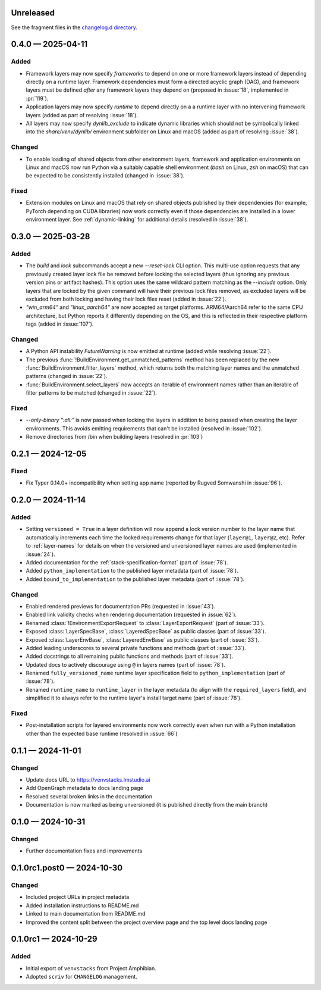 .. Included in published docs via docs/changelog.rst

.. Temporary link target for next release
.. _changelog-0.5.0:

Unreleased
==========

See the fragment files in the `changelog.d directory`_.

.. _changelog.d directory: https://github.com/lmstudio-ai/venvstacks/tree/main/docs/changelog.d

.. scriv-insert-here

.. _changelog-0.4.0:

0.4.0 — 2025-04-11
==================

Added
-----

- Framework layers may now specify `frameworks` to depend on one or more
  framework layers instead of depending directly on a runtime layer.
  Framework dependencies must form a directed acyclic graph (DAG), and
  framework layers must be defined *after* any framework layers they
  depend on (proposed in :issue:`18`, implemented in :pr:`119`).
- Application layers may now specify `runtime` to depend directly on a
  a runtime layer with no intervening framework layers
  (added as part of resolving :issue:`18`).
- All layers may now specify `dynlib_exclude` to indicate dynamic
  libraries which should not be symbolically linked into the
  `share/venv/dynlib/` environment subfolder on Linux and macOS
  (added as part of resolving :issue:`38`).

Changed
-------

- To enable loading of shared objects from other environment layers,
  framework and application environments on Linux and macOS now run
  Python via a suitably capable shell environment (`bash` on Linux,
  `zsh` on macOS) that can be expected to be consistently installed
  (changed in :issue:`38`).

Fixed
-----

- Extension modules on Linux and macOS that rely on shared objects
  published by their dependencies (for example, PyTorch depending
  on CUDA libraries) now work correctly even if those dependencies
  are installed in a lower environment layer. See :ref:`dynamic-linking`
  for additional details (resolved in :issue:`38`).

.. _changelog-0.3.0:

0.3.0 — 2025-03-28
==================

Added
-----

- The `build` and `lock` subcommands accept a new `--reset-lock`
  CLI option. This multi-use option requests that any previously
  created layer lock file be removed before locking the selected
  layers (thus ignoring any previous version pins or artifact
  hashes). This option uses the same wildcard pattern matching as
  the `--include` option. Only layers that are locked by the given
  command will have their previous lock files removed, as excluded
  layers will be excluded from both locking and having their lock
  files reset (added in :issue:`22`).
- `"win_arm64"` and `"linux_aarch64"` are now accepted as target platforms.
  ARM64/Aarch64 refer to the same CPU architecture, but Python reports it differently
  depending on the OS, and this is reflected in their respective platform tags
  (added in :issue:`107`).

Changed
-------

- A Python API instability `FutureWarning` is now emitted at runtime (added while resolving :issue:`22`).
- The previous :func:`!BuildEnvironment.get_unmatched_patterns` method has been replaced
  by the new :func:`BuildEnvironment.filter_layers` method, which returns both the
  matching layer names and the unmatched patterns (changed in :issue:`22`).
- :func:`BuildEnvironment.select_layers` now accepts an iterable of environment names
  rather than an iterable of filter patterns to be matched (changed in :issue:`22`).

Fixed
-----

- `--only-binary ":all:"` is now passed when locking the layers in addition
  to being passed when creating the layer environments. This avoids emitting
  requirements that can't be installed (resolved in :issue:`102`).
- Remove directories from /bin when building layers (resolved in :pr:`103`)


.. _changelog-0.2.1:

0.2.1 — 2024-12-05
==================

Fixed
-----

- Fix Typer 0.14.0+ incompatibility when setting app name (reported by Rugved Somwanshi in :issue:`96`).

.. _changelog-0.2.0:

0.2.0 — 2024-11-14
==================

Added
-----

- Setting ``versioned = True`` in a layer definition will now append a
  lock version number to the layer name that automatically increments
  each time the locked requirements change for that layer (``layer@1``,
  ``layer@2``, etc). Refer to :ref:`layer-names` for details on when the
  versioned and unversioned layer names are used (implemented in :issue:`24`).
- Added documentation for the :ref:`stack-specification-format` (part of :issue:`78`).
- Added ``python_implementation`` to the published layer metadata (part of :issue:`78`).
- Added ``bound_to_implementation`` to the published layer metadata (part of :issue:`78`).

Changed
-------

- Enabled rendered previews for documentation PRs (requested in :issue:`43`).
- Enabled link validity checks when rendering documentation (requested in :issue:`62`).
- Renamed :class:`!EnvironmentExportRequest` to :class:`LayerExportRequest` (part of :issue:`33`).
- Exposed :class:`LayerSpecBase`, :class:`LayeredSpecBase` as public classes (part of :issue:`33`).
- Exposed :class:`LayerEnvBase`, :class:`LayeredEnvBase` as public classes (part of :issue:`33`).
- Added leading underscores to several private functions and methods (part of :issue:`33`).
- Added docstrings to all remaining public functions and methods (part of :issue:`33`).
- Updated docs to actively discourage using ``@`` in layers names (part of :issue:`78`).
- Renamed ``fully_versioned_name`` runtime layer specification field to ``python_implementation`` (part of :issue:`78`).
- Renamed ``runtime_name`` to ``runtime_layer`` in the layer metadata (to align with the ``required_layers`` field),
  and simplified it to always refer to the runtime layer's install target name (part of :issue:`78`).

Fixed
-----

- Post-installation scripts for layered environments now work
  correctly even when run with a Python installation other
  than the expected base runtime (resolved in :issue:`66`)

.. _changelog-0.1.1:

0.1.1 — 2024-11-01
==================

Changed
-------

- Update docs URL to
  `https://venvstacks.lmstudio.ai <https://venvstacks.lmstudio.ai>`__

- Add OpenGraph metadata to docs landing page

- Resolved several broken links in the documentation

- Documentation is now marked as being unversioned
  (it is published directly from the main branch)

.. _changelog-0.1.0:

0.1.0 — 2024-10-31
==================

Changed
-------

- Further documentation fixes and improvements

.. _changelog-0.1.0rc1.post0:

0.1.0rc1.post0 — 2024-10-30
===========================

Changed
-------

- Included project URLs in project metadata

- Added installation instructions to README.md

- Linked to main documentation from README.md

- Improved the content split between the project
  overview page and the top level docs landing page

.. _changelog-0.1.0rc1:

0.1.0rc1 — 2024-10-29
=====================

Added
-----

- Initial export of ``venvstacks`` from Project Amphibian.

- Adopted ``scriv`` for ``CHANGELOG`` management.
